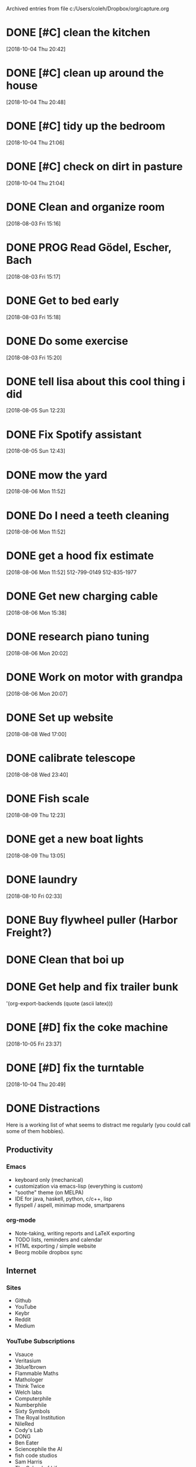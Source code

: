 
Archived entries from file c:/Users/coleh/Dropbox/org/capture.org


* DONE [#C] clean the kitchen
SCHEDULED: <2018-10-05 Fri>
:PROPERTIES:
:ARCHIVE_TIME: 2018-10-06 Sat 14:11
:ARCHIVE_FILE: c:/Users/coleh/Dropbox/org/capture.org
:ARCHIVE_CATEGORY: capture
:ARCHIVE_TODO: DONE
:END:
[2018-10-04 Thu 20:42]

* DONE [#C] clean up around the house
SCHEDULED: <2018-10-05 Fri>
:PROPERTIES:
:ARCHIVE_TIME: 2018-10-06 Sat 14:11
:ARCHIVE_FILE: c:/Users/coleh/Dropbox/org/capture.org
:ARCHIVE_CATEGORY: capture
:ARCHIVE_TODO: DONE
:END:
[2018-10-04 Thu 20:48]

* DONE [#C] tidy up the bedroom
SCHEDULED: <2018-10-05 Fri>
:PROPERTIES:
:ARCHIVE_TIME: 2018-10-06 Sat 14:11
:ARCHIVE_FILE: c:/Users/coleh/Dropbox/org/capture.org
:ARCHIVE_CATEGORY: capture
:ARCHIVE_TODO: DONE
:END:
[2018-10-04 Thu 21:06]

* DONE [#C] check on dirt in pasture
SCHEDULED: <2018-10-06 Sat>
:PROPERTIES:
:ARCHIVE_TIME: 2018-10-06 Sat 14:11
:ARCHIVE_FILE: c:/Users/coleh/Dropbox/org/capture.org
:ARCHIVE_CATEGORY: capture
:ARCHIVE_TODO: DONE
:END:
[2018-10-04 Thu 21:04]

* DONE Clean and organize room
CLOSED: [2018-08-03 Fri 21:25] SCHEDULED: <2018-08-03 Fri>
:PROPERTIES:
:ARCHIVE_TIME: 2018-10-06 Sat 14:16
:ARCHIVE_FILE: c:/Users/coleh/Dropbox/org/oldcap.org
:ARCHIVE_CATEGORY: oldcap
:ARCHIVE_TODO: DONE
:END:
[2018-08-03 Fri 15:16]

* DONE PROG Read Gödel, Escher, Bach
:PROPERTIES:
:ARCHIVE_TIME: 2018-10-06 Sat 14:16
:ARCHIVE_FILE: c:/Users/coleh/Dropbox/org/oldcap.org
:ARCHIVE_CATEGORY: oldcap
:END:
[2018-08-03 Fri 15:17]

* DONE Get to bed early
SCHEDULED: <2018-08-03 Fri 22:00>
:PROPERTIES:
:ARCHIVE_TIME: 2018-10-06 Sat 14:16
:ARCHIVE_FILE: c:/Users/coleh/Dropbox/org/oldcap.org
:ARCHIVE_CATEGORY: oldcap
:ARCHIVE_TODO: DONE
:END:
[2018-08-03 Fri 15:18]

* DONE Do some exercise
SCHEDULED: <2018-08-03 Fri>
:PROPERTIES:
:ARCHIVE_TIME: 2018-10-06 Sat 14:16
:ARCHIVE_FILE: c:/Users/coleh/Dropbox/org/oldcap.org
:ARCHIVE_CATEGORY: oldcap
:ARCHIVE_TODO: DONE
:END:
[2018-08-03 Fri 15:20]

* DONE tell lisa about this cool thing i did
:PROPERTIES:
:ARCHIVE_TIME: 2018-10-06 Sat 14:16
:ARCHIVE_FILE: c:/Users/coleh/Dropbox/org/oldcap.org
:ARCHIVE_CATEGORY: oldcap
:ARCHIVE_TODO: DONE
:END:
[2018-08-05 Sun 12:23]

* DONE Fix Spotify assistant
:PROPERTIES:
:ARCHIVE_TIME: 2018-10-06 Sat 14:16
:ARCHIVE_FILE: c:/Users/coleh/Dropbox/org/oldcap.org
:ARCHIVE_CATEGORY: oldcap
:ARCHIVE_TODO: DONE
:END:
[2018-08-05 Sun 12:43]

* DONE mow the yard
SCHEDULED: <2018-08-07 Tue 08:30>
:PROPERTIES:
:ARCHIVE_TIME: 2018-10-06 Sat 14:17
:ARCHIVE_FILE: c:/Users/coleh/Dropbox/org/oldcap.org
:ARCHIVE_CATEGORY: oldcap
:ARCHIVE_TODO: DONE
:END:
[2018-08-06 Mon 11:52]

* DONE Do I need a teeth cleaning
:PROPERTIES:
:ARCHIVE_TIME: 2018-10-06 Sat 14:17
:ARCHIVE_FILE: c:/Users/coleh/Dropbox/org/oldcap.org
:ARCHIVE_CATEGORY: oldcap
:ARCHIVE_TODO: TODO
:END:
[2018-08-06 Mon 11:52]

* DONE get a hood fix estimate
CLOSED: [2018-08-28 Tue 12:55]
:PROPERTIES:
:ARCHIVE_TIME: 2018-10-06 Sat 14:17
:ARCHIVE_FILE: c:/Users/coleh/Dropbox/org/oldcap.org
:ARCHIVE_CATEGORY: oldcap
:ARCHIVE_TODO: DONE
:END:
[2018-08-06 Mon 11:52]
512-799-0149
512-835-1977

* DONE Get new charging cable
:PROPERTIES:
:ARCHIVE_TIME: 2018-10-06 Sat 14:17
:ARCHIVE_FILE: c:/Users/coleh/Dropbox/org/oldcap.org
:ARCHIVE_CATEGORY: oldcap
:ARCHIVE_TODO: DONE
:END:
[2018-08-06 Mon 15:38]

* DONE research piano tuning
CLOSED: [2018-08-28 Tue 12:55] SCHEDULED: <2018-08-14 Tue>
:PROPERTIES:
:ARCHIVE_TIME: 2018-10-06 Sat 14:17
:ARCHIVE_FILE: c:/Users/coleh/Dropbox/org/oldcap.org
:ARCHIVE_CATEGORY: oldcap
:ARCHIVE_TODO: DONE
:END:
[2018-08-06 Mon 20:02]

* DONE Work on motor with grandpa
SCHEDULED: <2018-08-09 Thu>
:PROPERTIES:
:ARCHIVE_TIME: 2018-10-06 Sat 14:17
:ARCHIVE_FILE: c:/Users/coleh/Dropbox/org/oldcap.org
:ARCHIVE_CATEGORY: oldcap
:ARCHIVE_TODO: DONE
:END:
[2018-08-06 Mon 20:07]

* DONE Set up website
:PROPERTIES:
:ARCHIVE_TIME: 2018-10-06 Sat 14:17
:ARCHIVE_FILE: c:/Users/coleh/Dropbox/org/oldcap.org
:ARCHIVE_CATEGORY: oldcap
:ARCHIVE_TODO: DONE
:END:
[2018-08-08 Wed 17:00]

* DONE calibrate telescope
:PROPERTIES:
:ARCHIVE_TIME: 2018-10-06 Sat 14:17
:ARCHIVE_FILE: c:/Users/coleh/Dropbox/org/oldcap.org
:ARCHIVE_CATEGORY: oldcap
:ARCHIVE_TODO: TODO
:END:
[2018-08-08 Wed 23:40]

* DONE Fish scale
CLOSED: [2018-08-28 Tue 12:49]
:PROPERTIES:
:ARCHIVE_TIME: 2018-10-06 Sat 14:17
:ARCHIVE_FILE: c:/Users/coleh/Dropbox/org/oldcap.org
:ARCHIVE_CATEGORY: oldcap
:ARCHIVE_TODO: DONE
:END:
[2018-08-09 Thu 12:23]
* DONE get a new boat lights
[2018-08-09 Thu 13:05]

* DONE laundry
:PROPERTIES:
:ARCHIVE_TIME: 2018-10-06 Sat 14:18
:ARCHIVE_FILE: c:/Users/coleh/Dropbox/org/oldcap.org
:ARCHIVE_CATEGORY: oldcap
:ARCHIVE_TODO: DONE
:END:
[2018-08-10 Fri 02:33]

* DONE Buy flywheel puller (Harbor Freight?)
:PROPERTIES:
:ARCHIVE_TIME: 2018-10-06 Sat 14:19
:ARCHIVE_FILE: c:/Users/coleh/Dropbox/org/boat.org
:ARCHIVE_CATEGORY: boat
:ARCHIVE_TODO: DONE
:END:

* DONE Clean that boi up
:PROPERTIES:
:ARCHIVE_TIME: 2018-10-06 Sat 14:20
:ARCHIVE_FILE: c:/Users/coleh/Dropbox/org/boat.org
:ARCHIVE_CATEGORY: boat
:ARCHIVE_TODO: DONE
:END:

* DONE Get help and fix trailer bunk
:PROPERTIES:
:ARCHIVE_TIME: 2018-10-06 Sat 14:20
:ARCHIVE_FILE: c:/Users/coleh/Dropbox/org/boat.org
:ARCHIVE_CATEGORY: boat
:ARCHIVE_TODO: DONE
:END:
 '(org-export-backends (quote (ascii latex)))

* DONE [#D] fix the coke machine
SCHEDULED: <2018-10-07 Sun>
:PROPERTIES:
:ARCHIVE_TIME: 2018-10-08 Mon 11:51
:ARCHIVE_FILE: c:/Users/coleh/Dropbox/org/capture.org
:ARCHIVE_CATEGORY: capture
:ARCHIVE_TODO: DONE
:END:
[2018-10-05 Fri 23:37]

* DONE [#D] fix the turntable
CLOSED: [2018-10-08 Mon 11:51] SCHEDULED: <2018-10-07 Sun>
:PROPERTIES:
:ARCHIVE_TIME: 2018-10-08 Mon 11:51
:ARCHIVE_FILE: c:/Users/coleh/Dropbox/org/capture.org
:ARCHIVE_CATEGORY: capture
:ARCHIVE_TODO: DONE
:END:
[2018-10-04 Thu 20:49]

* DONE Distractions
:PROPERTIES:
:ARCHIVE_TIME: 2018-10-17 Wed 18:11
:ARCHIVE_FILE: c:/Users/coleh/Dropbox/org/web/distractions.org
:ARCHIVE_CATEGORY: distractions
:END:
Here is a working list of what seems to distract me regularly (you could call some of them hobbies).
** Productivity
*** Emacs
- keyboard only (mechanical)
- customization via emacs-lisp (everything is custom)
- "soothe" theme (on MELPA)
- IDE for java, haskell, python, c/c++, lisp
- flyspell / aspell, minimap mode, smartparens
*** org-mode
- Note-taking, writing reports and LaTeX exporting
- TODO lists, reminders and calendar
- HTML exporting / simple website
- Beorg mobile dropbox sync
** Internet
*** Sites
- Github
- YouTube
- Keybr
- Reddit
- Medium
*** YouTube Subscriptions
- Vsauce
- Veritasium
- 3blue1brown
- Flammable Maths
- Mathologer
- Think Twice
- Welch labs
- Computerphile
- Numberphile
- Sixty Symbols
- The Royal Institution
- NileRed
- Cody's Lab
- DONG
- Ben Eater
- Sciencephile the AI
- fish code studios
- Sam Harris
- The School of Life
- PBS Space Time
- jekor (Haskell)
- David Gozzard
- Anthony Magnabosco
- Big Think
- DeepSkyVideos
- Samm Sheperd
** iPhone
*** Apps
- Beorg (Emacs org-mode agenda integration)
- Life Cycle 
- Sleep Cycle
- YouTube
- Medium
- Google
*** Jailbreak
- Custom theming and internals lockscreen
- Autotouch macros (siri, beorg, spotify, Reddit)
- Tweak List /(coming soon)/
** Piano
*** Favorites 
- Maple Leaf Rag, Scott Joplin
- Foreplay / Long Time, Boston
- One Summer's Day, from Spirited Away
- Fairy Fountain Theme, from Legend of Zelda

** Guitar
*** Favorites
- The Trees, Rush
- Reckless, Kevin Krauter
- Long Cool Woman, The Hollies
- Danny Boy (Classical)

** Spotify
*** Playlists
- Discover Weekly
- Musing
- Orchestral Percussions
- Old Music

** Fishing
*** 1984 Sears Gamefisher, fiberglass tri-hull
- marine and lawn battery 
- installed custom electrical system 
- installed custom navigation lights and switch
- custom DC power outlet install
- casting deck repair (twice)
*** 1972 Johnson 20hp outboard
- Carburetor rebuild
- Pull Start / recoil spring rebuild
- Compression and spark testing
- Ignition coil testing / magneto rebuild
*** Tackle
- Crankbait box
- Spinnerbait box
- Jig / Skirt bait box
- Terminal box
- Curly tail worm bag
- Straight worm / dropshot plastics
- Critters / trailers bag 
- Paddle / swimming plastics bag
** RC Planes
*** Foam Trainer
- Weight and lift balancing 
- Electronic speed controller (ESC) repair 
- Servo install and custom control surfaces
- Samm Sheperd $5 trainer and engineering videos 
- Bush plane model / Cessna 175 / Piper cub / Dihedral wings
